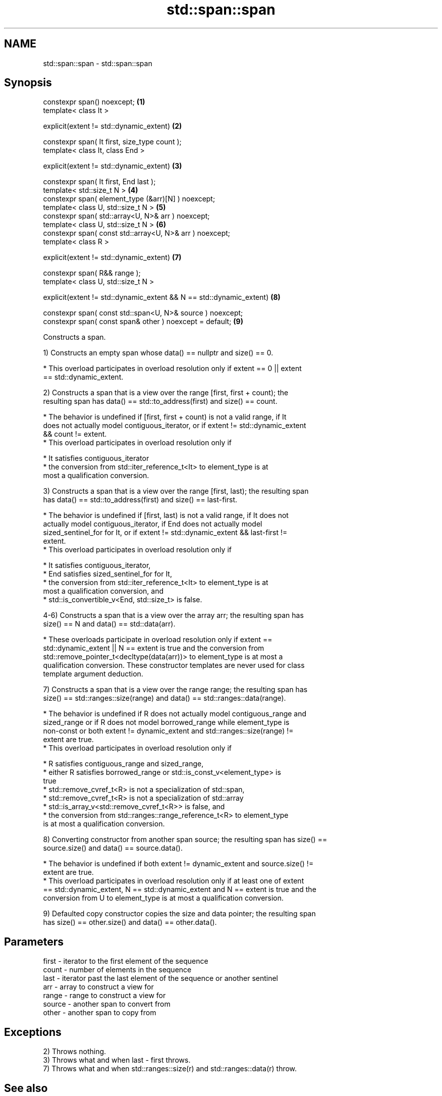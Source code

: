 .TH std::span::span 3 "2022.07.31" "http://cppreference.com" "C++ Standard Libary"
.SH NAME
std::span::span \- std::span::span

.SH Synopsis
   constexpr span() noexcept;                                          \fB(1)\fP
   template< class It >

   explicit(extent != std::dynamic_extent)                             \fB(2)\fP

   constexpr span( It first, size_type count );
   template< class It, class End >

   explicit(extent != std::dynamic_extent)                             \fB(3)\fP

   constexpr span( It first, End last );
   template< std::size_t N >                                           \fB(4)\fP
   constexpr span( element_type (&arr)[N] ) noexcept;
   template< class U, std::size_t N >                                  \fB(5)\fP
   constexpr span( std::array<U, N>& arr ) noexcept;
   template< class U, std::size_t N >                                  \fB(6)\fP
   constexpr span( const std::array<U, N>& arr ) noexcept;
   template< class R >

   explicit(extent != std::dynamic_extent)                             \fB(7)\fP

   constexpr span( R&& range );
   template< class U, std::size_t N >

   explicit(extent != std::dynamic_extent && N == std::dynamic_extent) \fB(8)\fP

   constexpr span( const std::span<U, N>& source ) noexcept;
   constexpr span( const span& other ) noexcept = default;             \fB(9)\fP

   Constructs a span.

   1) Constructs an empty span whose data() == nullptr and size() == 0.

     * This overload participates in overload resolution only if extent == 0 || extent
       == std::dynamic_extent.

   2) Constructs a span that is a view over the range [first, first + count); the
   resulting span has data() == std::to_address(first) and size() == count.

     * The behavior is undefined if [first, first + count) is not a valid range, if It
       does not actually model contiguous_iterator, or if extent != std::dynamic_extent
       && count != extent.
     * This overload participates in overload resolution only if

              * It satisfies contiguous_iterator
              * the conversion from std::iter_reference_t<It> to element_type is at
                most a qualification conversion.

   3) Constructs a span that is a view over the range [first, last); the resulting span
   has data() == std::to_address(first) and size() == last-first.

     * The behavior is undefined if [first, last) is not a valid range, if It does not
       actually model contiguous_iterator, if End does not actually model
       sized_sentinel_for for It, or if extent != std::dynamic_extent && last-first !=
       extent.
     * This overload participates in overload resolution only if

              * It satisfies contiguous_iterator,
              * End satisfies sized_sentinel_for for It,
              * the conversion from std::iter_reference_t<It> to element_type is at
                most a qualification conversion, and
              * std::is_convertible_v<End, std::size_t> is false.

   4-6) Constructs a span that is a view over the array arr; the resulting span has
   size() == N and data() == std::data(arr).

     * These overloads participate in overload resolution only if extent ==
       std::dynamic_extent || N == extent is true and the conversion from
       std::remove_pointer_t<decltype(data(arr))> to element_type is at most a
       qualification conversion. These constructor templates are never used for class
       template argument deduction.

   7) Constructs a span that is a view over the range range; the resulting span has
   size() == std::ranges::size(range) and data() == std::ranges::data(range).

     * The behavior is undefined if R does not actually model contiguous_range and
       sized_range or if R does not model borrowed_range while element_type is
       non-const or both extent != dynamic_extent and std::ranges::size(range) !=
       extent are true.
     * This overload participates in overload resolution only if

              * R satisfies contiguous_range and sized_range,
              * either R satisfies borrowed_range or std::is_const_v<element_type> is
                true
              * std::remove_cvref_t<R> is not a specialization of std::span,
              * std::remove_cvref_t<R> is not a specialization of std::array
              * std::is_array_v<std::remove_cvref_t<R>> is false, and
              * the conversion from std::ranges::range_reference_t<R> to element_type
                is at most a qualification conversion.

   8) Converting constructor from another span source; the resulting span has size() ==
   source.size() and data() == source.data().

     * The behavior is undefined if both extent != dynamic_extent and source.size() !=
       extent are true.
     * This overload participates in overload resolution only if at least one of extent
       == std::dynamic_extent, N == std::dynamic_extent and N == extent is true and the
       conversion from U to element_type is at most a qualification conversion.

   9) Defaulted copy constructor copies the size and data pointer; the resulting span
   has size() == other.size() and data() == other.data().

.SH Parameters

   first  - iterator to the first element of the sequence
   count  - number of elements in the sequence
   last   - iterator past the last element of the sequence or another sentinel
   arr    - array to construct a view for
   range  - range to construct a view for
   source - another span to convert from
   other  - another span to copy from

.SH Exceptions

   2) Throws nothing.
   3) Throws what and when last - first throws.
   7) Throws what and when std::ranges::size(r) and std::ranges::data(r) throw.

.SH See also

   data      returns a pointer to the beginning of the sequence of elements
             \fI(public member function)\fP
   size      returns the number of elements in the sequence
             \fI(public member function)\fP
   operator= assigns a span
             \fI(public member function)\fP
   size
   ssize     returns the size of a container or array
   \fI(C++17)\fP   \fI(function template)\fP
   (C++20)
   data      obtains the pointer to the underlying array
   \fI(C++17)\fP   \fI(function template)\fP
